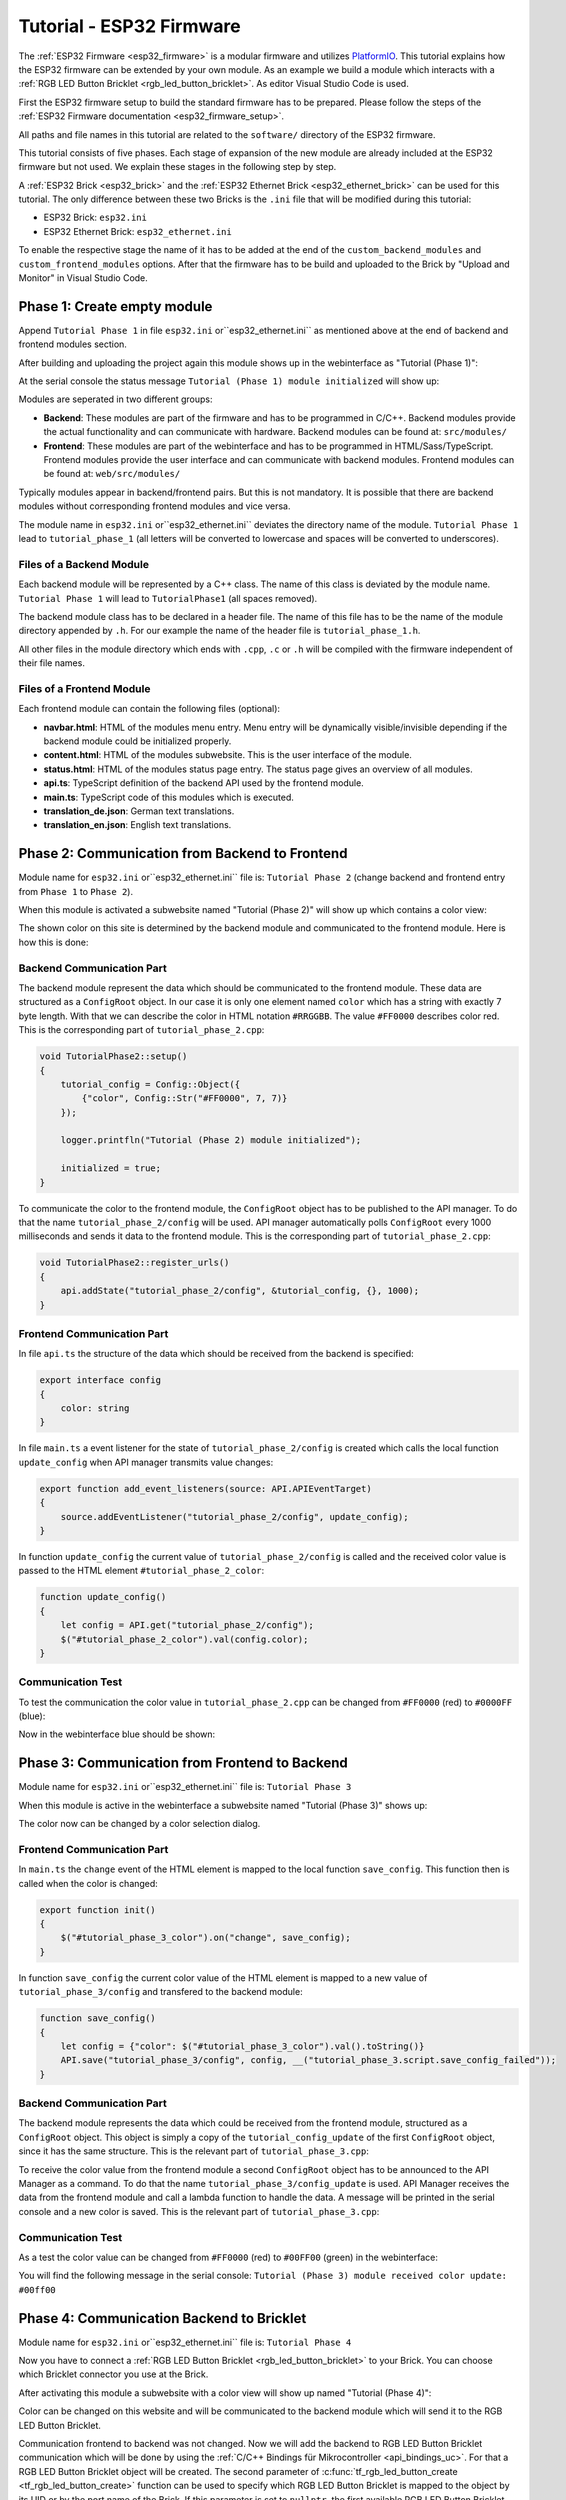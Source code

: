 
.. _tutorial_esp32_firmware:

Tutorial - ESP32 Firmware
=========================

The :ref:`ESP32 Firmware <esp32_firmware>` is a modular firmware and
utilizes `PlatformIO <https://platformio.org/>`__.
This tutorial explains how the ESP32 firmware can be extended by your own 
module. As an example we build a module which interacts with a 
:ref:`RGB LED Button Bricklet <rgb_led_button_bricklet>`. As
editor Visual Studio Code is used.

.. image:: /Images/Tutorial/tutorial_esp32_hardware_600.jpg
   :scale: 100 %
   :alt: ESP32 Ethernet Brick with connected RGB LED Button Bricklet
   :align: center
   :target: ../../_images/Tutorial/tutorial_esp32_hardware_1200.jpg

First the ESP32 firmware setup to build the standard firmware has to be
prepared. Please follow the steps of the :ref:`ESP32 Firmware documentation <esp32_firmware_setup>`.

All paths and file names in this tutorial are related to the ``software/``
directory of the ESP32 firmware.

This tutorial consists of five phases. Each stage of expansion of the new module
are already included at the ESP32 firmware but not used. We explain these stages in the following
step by step.

A :ref:`ESP32 Brick <esp32_brick>` and the :ref:`ESP32 Ethernet Brick <esp32_ethernet_brick>` 
can be used for this tutorial. The only difference between these two Bricks is the 
``.ini`` file that will be modified during this tutorial:

* ESP32 Brick: ``esp32.ini``
* ESP32 Ethernet Brick: ``esp32_ethernet.ini``

To enable the respective stage the name of it
has to be added at the end of the ``custom_backend_modules`` and ``custom_frontend_modules`` options.
After that the firmware has to be build and uploaded to the Brick by "Upload and Monitor" 
in Visual Studio Code.

Phase 1: Create empty module
----------------------------

Append ``Tutorial Phase 1`` in file ``esp32.ini`` or``esp32_ethernet.ini`` as mentioned above
at the end of backend and frontend modules section.

After building and uploading the project again this module shows up in the webinterface
as "Tutorial (Phase 1)":

.. image:: /Images/Tutorial/tutorial_esp32_phase_1_frontend_en_600.png
   :scale: 100 %
   :alt: Webinterface (Phase 1)
   :align: center
   :target: ../../_images/Tutorial/tutorial_esp32_phase_1_frontend_en_1200.png

At the serial console the status message ``Tutorial (Phase 1) module initialized``
will show up:

.. image:: /Images/Tutorial/tutorial_esp32_phase_1_backend_600.png
   :scale: 100 %
   :alt: Serielle Konsole (Phase 1)
   :align: center
   :target: ../../_images/Tutorial/tutorial_esp32_phase_1_backend_600.png

Modules are seperated in two different groups:

* **Backend**: These modules are part of the firmware and has to be programmed
  in C/C++. Backend modules provide the actual functionality and can communicate
  with hardware. Backend modules can be found at: ``src/modules/``
* **Frontend**: These modules are part of the webinterface and has to be programmed in
  HTML/Sass/TypeScript. Frontend modules provide the user interface and can communicate with
  backend modules.
  Frontend modules can be found at: ``web/src/modules/``

Typically modules appear in backend/frontend pairs. But this is not mandatory. It is possible
that there are backend modules without corresponding frontend modules and vice versa.

The module name in ``esp32.ini`` or``esp32_ethernet.ini`` deviates the directory name of the module.
``Tutorial Phase 1`` lead to ``tutorial_phase_1`` (all letters will be converted to lowercase 
and spaces will be converted to underscores).

Files of a Backend Module
^^^^^^^^^^^^^^^^^^^^^^^^^

Each backend module will be represented by a C++ class. The name of this class
is deviated by the module name. ``Tutorial Phase 1`` will lead to 
``TutorialPhase1`` (all spaces removed).

The backend module class has to be declared in a header file. The name of this file has to be
the name of the module directory appended by ``.h``. For our example the name
of the header file is ``tutorial_phase_1.h``.

All other files in the module directory which ends with ``.cpp``, ``.c`` or ``.h``
will be compiled with the firmware independent of their file names.

Files of a Frontend Module
^^^^^^^^^^^^^^^^^^^^^^^^^^

Each frontend module can contain the following files (optional):

* **navbar.html**: HTML of the modules menu entry. Menu entry will be dynamically
  visible/invisible depending if the backend module could be initialized properly.
* **content.html**: HTML of the modules subwebsite. This is the user interface of
  the module.
* **status.html**: HTML of the modules status page entry. The status page gives an 
  overview of all modules.
* **api.ts**: TypeScript definition of the backend API used by the frontend module.
* **main.ts**: TypeScript code of this modules which is executed.
* **translation_de.json**: German text translations.
* **translation_en.json**: English text translations.

Phase 2: Communication from Backend to Frontend
-----------------------------------------------

Module name for ``esp32.ini`` or``esp32_ethernet.ini`` file is: ``Tutorial Phase 2``
(change backend and frontend entry from ``Phase 1`` to ``Phase 2``).

When this module is activated a subwebsite named "Tutorial (Phase 2)"
will show up which contains a color view:

.. image:: /Images/Tutorial/tutorial_esp32_phase_2_frontend_red_en_600.png
   :scale: 100 %
   :alt: Webinterface (Phase 2), color red
   :align: center
   :target: ../../_images/Tutorial/tutorial_esp32_phase_2_frontend_red_en_1200.png

The shown color on this site is determined by the backend module and communicated
to the frontend module. Here is how this is done:

Backend Communication Part
^^^^^^^^^^^^^^^^^^^^^^^^^^

The backend module represent the data which should be communicated to the frontend
module. These data are structured as a ``ConfigRoot`` object. In our case it is only
one element named ``color`` which has a string with exactly 7 byte length. With that
we can describe the color in HTML notation ``#RRGGBB``. The value ``#FF0000`` describes
color red. This is the corresponding part of ``tutorial_phase_2.cpp``:

.. code-block:: cpp

    void TutorialPhase2::setup()
    {
        tutorial_config = Config::Object({
            {"color", Config::Str("#FF0000", 7, 7)}
        });

        logger.printfln("Tutorial (Phase 2) module initialized");

        initialized = true;
    }

To communicate the color to the frontend module, the ``ConfigRoot`` object has to be 
published to the API manager. To do that the name ``tutorial_phase_2/config`` will be used.
API manager automatically polls ``ConfigRoot`` every 1000 milliseconds and sends it data to the 
frontend module. This is the corresponding part of ``tutorial_phase_2.cpp``:

.. code-block:: cpp

    void TutorialPhase2::register_urls()
    {
        api.addState("tutorial_phase_2/config", &tutorial_config, {}, 1000);
    }

Frontend Communication Part
^^^^^^^^^^^^^^^^^^^^^^^^^^^

In file ``api.ts`` the structure of the data which should be received from the backend is
specified:

.. code-block:: ts

    export interface config
    {
        color: string
    }

In file ``main.ts`` a event listener for the state of
``tutorial_phase_2/config`` is created which calls the local function ``update_config``
when API manager transmits value changes:

.. code-block:: ts

    export function add_event_listeners(source: API.APIEventTarget)
    {
        source.addEventListener("tutorial_phase_2/config", update_config);
    }

In function ``update_config`` the current value of ``tutorial_phase_2/config``
is called and the received color value is passed to the HTML element
``#tutorial_phase_2_color``:

.. code-block:: ts

    function update_config()
    {
        let config = API.get("tutorial_phase_2/config");
        $("#tutorial_phase_2_color").val(config.color);
    }

Communication Test
^^^^^^^^^^^^^^^^^^

To test the communication the color value in ``tutorial_phase_2.cpp`` can be changed
from ``#FF0000`` (red) to ``#0000FF`` (blue):

.. code-block:: cpp
   :emphasize-lines: 4

    void TutorialPhase2::setup()
    {
        tutorial_config = Config::Object({
            {"color", Config::Str("#0000FF", 7, 7)}
        });

        logger.printfln("Tutorial (Phase 2) module initialized");

        initialized = true;
    }

Now in the webinterface blue should be shown:

.. image:: /Images/Tutorial/tutorial_esp32_phase_2_frontend_blue_en_600.png
   :scale: 100 %
   :alt: Webinterface (Phase 2), color blue
   :align: center
   :target: ../../_images/Tutorial/tutorial_esp32_phase_2_frontend_blue_en_1200.png

Phase 3: Communication from Frontend to Backend
-----------------------------------------------

Module name for ``esp32.ini`` or``esp32_ethernet.ini`` file is: ``Tutorial Phase 3``

When this module is active in the webinterface a subwebsite named
"Tutorial (Phase 3)" shows up:

.. image:: /Images/Tutorial/tutorial_esp32_phase_3_frontend_red_en_600.png
   :scale: 100 %
   :alt: Webinterface (Phase 3), color red
   :align: center
   :target: ../../_images/Tutorial/tutorial_esp32_phase_3_frontend_red_en_1200.png

The color now can be changed by a color selection dialog.

Frontend Communication Part
^^^^^^^^^^^^^^^^^^^^^^^^^^^

In ``main.ts`` the ``change`` event of the HTML element is mapped to the local function
``save_config``. This function then is called when the color is changed:

.. code-block:: ts

    export function init()
    {
        $("#tutorial_phase_3_color").on("change", save_config);
    }

In function ``save_config`` the current color value of the HTML element is mapped to
a new value of ``tutorial_phase_3/config`` and transfered to the backend module:

.. code-block:: ts

    function save_config()
    {
        let config = {"color": $("#tutorial_phase_3_color").val().toString()}
        API.save("tutorial_phase_3/config", config, __("tutorial_phase_3.script.save_config_failed"));
    }

Backend Communication Part
^^^^^^^^^^^^^^^^^^^^^^^^^^

The backend module represents the data which could be received from the
frontend module, structured as a ``ConfigRoot`` object. This object is simply
a copy of the ``tutorial_config_update`` of the first ``ConfigRoot`` object,
since it has the same structure. This is the relevant part of ``tutorial_phase_3.cpp``:

.. code-block:: cpp
   :emphasize-lines: 7

    void TutorialPhase3::setup()
    {
        tutorial_config = Config::Object({
            {"color", Config::Str("#FF0000", 7, 7)}
        });

        tutorial_config_update = tutorial_config;

        logger.printfln("Tutorial (Phase 3) module initialized");

        initialized = true;
    }

To receive the color value from the frontend module a second ``ConfigRoot`` object
has to be announced to the API Manager as a command. To do that the name 
``tutorial_phase_3/config_update`` is used. API Manager receives the data from the
frontend module and call a lambda function to handle the data. A message will be printed
in the serial console and a new color is saved. This is the relevant part of ``tutorial_phase_3.cpp``:

.. code-block:: cpp
   :emphasize-lines: 5,6,8,9,10

    void TutorialPhase3::register_urls()
    {
        api.addState("tutorial_phase_3/config", &tutorial_config, {}, 1000);

        api.addCommand("tutorial_phase_3/config_update", &tutorial_config_update, {}, [this]() {
            String color = tutorial_config_update.get("color")->asString();

            logger.printfln("Tutorial (Phase 3) module received color update: %s", color.c_str());
            tutorial_config.get("color")->updateString(color);
        }, false);
    }

Communication Test
^^^^^^^^^^^^^^^^^^

As a test the color value can be changed from ``#FF0000`` (red) to
``#00FF00`` (green) in the webinterface:

.. image:: /Images/Tutorial/tutorial_esp32_phase_3_frontend_green_en_600.png
   :scale: 100 %
   :alt: Webinterface (Phase 3), color green
   :align: center
   :target: ../../_images/Tutorial/tutorial_esp32_phase_3_frontend_green_en_1200.png

You will find the following message in the serial console:
``Tutorial (Phase 3) module received color update: #00ff00``

.. image:: /Images/Tutorial/tutorial_esp32_phase_3_backend_600.png
   :scale: 100 %
   :alt: Serial Console (Phase 3)
   :align: center
   :target: ../../_images/Tutorial/tutorial_esp32_phase_3_backend_600.png

Phase 4: Communication Backend to Bricklet
------------------------------------------

Module name for ``esp32.ini`` or``esp32_ethernet.ini`` file is: ``Tutorial Phase 4``

Now you have to connect a
:ref:`RGB LED Button Bricklet <rgb_led_button_bricklet>` to your Brick. You can choose
which Bricklet connector you use at the Brick.

After activating this module a subwebsite with a color view will show up named
"Tutorial (Phase 4)":

.. image:: /Images/Tutorial/tutorial_esp32_phase_4_frontend_en_600.png
   :scale: 100 %
   :alt: Webinterface (Phase 4)
   :align: center
   :target: ../../_images/Tutorial/tutorial_esp32_phase_4_frontend_en_1200.png

Color can be changed on this website and will be communicated to the backend 
module which will send it to the RGB LED Button Bricklet.

Communication frontend to backend was not changed. Now we will add the backend to
RGB LED Button Bricklet communication which will be done by using the
:ref:`C/C++ Bindings für Mikrocontroller <api_bindings_uc>`. For that a
RGB LED Button Bricklet object will be created. The second parameter of 
:c:func:`tf_rgb_led_button_create <tf_rgb_led_button_create>` function can be used
to specify which RGB LED Button Bricklet is mapped to the object by its UID or 
by the port name of the Brick. If this parameter is set to ``nullptr``,
the first available RGB LED Button Bricklet will be used. If the RGB LED Button 
Bricklet object can't be created, the ``setup`` function will be left before
``initialized`` is set to true. If that is the case the frontend module in the 
webinterface will not be shown, since the according backend module is not available.
Here the important lines of ``tutorial_phase_4.cpp``:

.. code-block:: cpp
   :emphasize-lines: 9,10,11,12,14

    void TutorialPhase4::setup()
    {
        tutorial_config = Config::Object({
            {"color", Config::Str("#FF0000", 7, 7)}
        });

        tutorial_config_update = tutorial_config;

        if (tf_rgb_led_button_create(&rgb_led_button, nullptr, &hal) != TF_E_OK) {
            logger.printfln("No RGB LED Button Bricklet found, disabling Tutorial (Phase 4) module");
            return;
        }

        set_bricklet_color(tutorial_config.get("color")->asString());

        logger.printfln("Tutorial (Phase 4) module initialized");

        initialized = true;
    }

``set_bricklet_color`` function is called at program start and at any change of the color 
in the frontend module. Here the corresponding lines of ``tutorial_phase_4.cpp``:

.. code-block:: cpp
   :emphasize-lines: 10

    void TutorialPhase4::register_urls()
    {
        api.addState("tutorial_phase_4/config", &tutorial_config, {}, 1000);

        api.addCommand("tutorial_phase_4/config_update", &tutorial_config_update, {}, [this]() {
            String color = tutorial_config_update.get("color")->asString();

            logger.printfln("Tutorial (Phase 4) module received color update: %s", color.c_str());
            tutorial_config.get("color")->updateString(color);
            set_bricklet_color(color);
        }, false);
    }

``set_bricklet_color`` function get the color in HTML notation
``#RRGGBB`` and separates it in red, green and blue. After that
this is used to set the color of the Bricklet by calling 
:c:func:`tf_rgb_led_button_set_color <tf_rgb_led_button_set_color>` function.
Here the corresponding lines of ``tutorial_phase_4.cpp``:

.. code-block:: cpp

    void TutorialPhase4::set_bricklet_color(String color)
    {
        uint8_t red = hex2num(color.substring(1, 3));
        uint8_t green = hex2num(color.substring(3, 5));
        uint8_t blue = hex2num(color.substring(5, 7));

        if (tf_rgb_led_button_set_color(&rgb_led_button, red, green, blue) != TF_E_OK) {
            logger.printfln("Tutorial (Phase 4) module could not set RGB LED Button Bricklet color");
        }
    }

Communication Test
^^^^^^^^^^^^^^^^^^

As a test the color value can be changed in the webinterface from
``#FF0000`` (red) to ``#00FF00`` (green).

Before changing the color to green:

.. image:: /Images/Tutorial/tutorial_esp32_phase_4_hardware_red_600.jpg
   :scale: 100 %
   :alt: RGB LED Button Bricklet, color red
   :align: center
   :target: ../../_images/Tutorial/tutorial_esp32_phase_4_hardware_red_1200.jpg

After changing the color to green:

.. image:: /Images/Tutorial/tutorial_esp32_phase_4_hardware_green_600.jpg
   :scale: 100 %
   :alt: RGB LED Button Bricklet, color green
   :align: center
   :target: ../../_images/Tutorial/tutorial_esp32_phase_4_hardware_green_1200.jpg

Phase 5: Communication Bricklet to Backend/Frontend
---------------------------------------------------

Module name for ``esp32.ini`` or``esp32_ethernet.ini`` file is: ``Tutorial Phase 5``

When this module is active a subwebsite with a color and button state view will show 
up named "Tutorial (Phase 5)":

.. image:: /Images/Tutorial/tutorial_esp32_phase_5_frontend_released_en_600.png
   :scale: 100 %
   :alt: Webinterface (Phase 5)
   :align: center
   :target: ../../_images/Tutorial/tutorial_esp32_phase_5_frontend_released_en_1200.png

Communicating the Button State
^^^^^^^^^^^^^^^^^^^^^^^^^^^^^^

For that the file ``api.ts`` of the frontend module will be extended to receive
the state of the button. We do that by introducing a variable called
``button``. This can't be done by adding it to the existing ``config`` state
since this can be changed by the frontend module which should not be possible.
It should only be readable by the frontend module:

.. code-block:: ts
   :emphasize-lines: 6,7,8,9

    export interface config
    {
        color: string
    }

    export interface state
    {
        button: boolean
    }

Therefore we introduce a new ``ConfigRoot`` object. Here the corresponding lines
of ``tutorial_phase_5.cpp``:

.. code-block:: cpp
   :emphasize-lines: 9,10,11

    void TutorialPhase5::setup()
    {
        tutorial_config = Config::Object({
            {"color", Config::Str("#FF0000", 7, 7)}
        });

        tutorial_config_update = tutorial_config;

        tutorial_state = Config::Object({
            {"button", Config::Bool(false)}
        });

        if (tf_rgb_led_button_create(&rgb_led_button, nullptr, &hal) != TF_E_OK) {
            logger.printfln("No RGB LED Button Bricklet found, disabling Tutorial (Phase 5) module");
            return;
        }

        set_bricklet_color(tutorial_config.get("color")->asString());

        logger.printfln("Tutorial (Phase 5) module initialized");

        initialized = true;
    }

The new ``ConfigRoot`` object has to be also introduced to the API Manager.
For that the name ``tutorial_phase_5/state`` will be used, corresponding to the
changes in ``api.ts`` in the frontend module. Here the lines of ``tutorial_phase_5.cpp``:

.. code-block:: cpp
   :emphasize-lines: 13

    void TutorialPhase5::register_urls()
    {
        api.addState("tutorial_phase_5/config", &tutorial_config, {}, 1000);

        api.addCommand("tutorial_phase_5/config_update", &tutorial_config_update, {}, [this]() {
            String color = tutorial_config_update.get("color")->asString();

            logger.printfln("Tutorial (Phase 5) module received color update: %s", color.c_str());
            tutorial_config.get("color")->updateString(color);
            set_bricklet_color(color);
        }, false);

        api.addState("tutorial_phase_5/state", &tutorial_state, {}, 100);
    }

If the button is pressed we react to this event by introducing the function
``button_state_changed_handler`` as a handler for the Button-State-Changed-Callback
of the RGB LED Button Bricklet. That means that this function is called if the button
is pressed or released and we can react to these events.

Here the corresponding lines of ``tutorial_phase_5.cpp``:

.. code-block:: cpp
   :emphasize-lines: 1,2,3,4,5,26,27,29,30,31,32,33

    static void button_state_changed_handler(TF_RGBLEDButton *rgb_led_button, uint8_t state, void *user_data)
    {
        TutorialPhase5 *tutorial = (TutorialPhase5 *)user_data;
        tutorial->tutorial_state.get("button")->updateBool(state == TF_RGB_LED_BUTTON_BUTTON_STATE_PRESSED);
    }

    void TutorialPhase5::setup()
    {
        tutorial_config = Config::Object({
            {"color", Config::Str("#FF0000", 7, 7)}
        });

        tutorial_config_update = tutorial_config;

        tutorial_state = Config::Object({
            {"button", Config::Bool(false)}
        });

        if (tf_rgb_led_button_create(&rgb_led_button, nullptr, &hal) != TF_E_OK) {
            logger.printfln("No RGB LED Button Bricklet found, disabling Tutorial (Phase 5) module");
            return;
        }

        set_bricklet_color(tutorial_config.get("color")->asString());

        tf_rgb_led_button_register_button_state_changed_callback(&rgb_led_button, button_state_changed_handler, this);
        uint8_t state;

        if (tf_rgb_led_button_get_button_state(&rgb_led_button, &state) != TF_E_OK) {
            logger.printfln("Could not get RGB LED Button Bricklet button state");
        } else {
            tutorial_state.get("button")->updateBool(state == TF_RGB_LED_BUTTON_BUTTON_STATE_PRESSED);
        }

        logger.printfln("Tutorial (Phase 5) module initialized");

        initialized = true;
    }

In ``main.ts`` any change of the ``tutorial_phase_5/state`` state will be handled
as the color changes are handled before:

.. code-block:: ts
   :emphasize-lines: 1,2,3,4,5,10

    function update_state()
    {
        let state = API.get("tutorial_phase_5/state");
        $("#tutorial_phase_5_button").val(state.button ? __("tutorial_phase_5.script.button_pressed") : __("tutorial_phase_5.script.button_released"));
    }

    export function add_event_listeners(source: API.APIEventTarget)
    {
        source.addEventListener("tutorial_phase_5/config", update_config);
        source.addEventListener("tutorial_phase_5/state", update_state);
    }

A button press will be shown in the webinterface:

.. image:: /Images/Tutorial/tutorial_esp32_phase_5_frontend_pressed_en_600.png
   :scale: 100 %
   :alt: Webinterface (Phase 5), button pressed
   :align: center
   :target: ../../_images/Tutorial/tutorial_esp32_phase_5_frontend_pressed_en_1200.png


React to External Color Changes
^^^^^^^^^^^^^^^^^^^^^^^^^^^^^^^

With the standard firmware of the ESP32 Brick all Bricklets connected to the Brick 
are externally accessible by the the :ref:`API Bindings <api_bindings>`. These Bindings are also
used by the :ref:`Brick Viewer <brickv>`. This feature is implemented by
the ``Proxy`` module. External color changes by the API Bindings are yet not handled
by our tutorial module, therefore external color changes will not be shown in the webinterface.
We will now fix that.

To handle external color changes by the tutorial module the color of the RGB LED Button
Bricklet will be requested all 1000 milliseconds and changes are transmitted by the 
API manager to the webinterface. Here the corresponding lines of ``tutorial_phase_5.cpp``:

.. code-block:: cpp
   :emphasize-lines: 13,14,15,22,23,24,26,27,28,29,31,32,33

    void TutorialPhase5::setup()
    {
        // ...

        uint8_t state;

        if (tf_rgb_led_button_get_button_state(&rgb_led_button, &state) != TF_E_OK) {
            logger.printfln("Could not get RGB LED Button Bricklet button state");
        } else {
            tutorial_state.get("button")->updateBool(state == TF_RGB_LED_BUTTON_BUTTON_STATE_PRESSED);
        }

        task_scheduler.scheduleWithFixedDelay([this]() {
            poll_bricklet_color();
        }, 0, 1000);

        logger.printfln("Tutorial (Phase 5) module initialized");

        initialized = true;
    }

    void TutorialPhase5::poll_bricklet_color()
    {
        uint8_t red, green, blue;

        if (tf_rgb_led_button_get_color(&rgb_led_button, &red, &green, &blue) != TF_E_OK) {
            logger.printfln("Could not get RGB LED Button Bricklet color");
            return;
        }

        String color = "#" + num2hex(red) + num2hex(green) + num2hex(blue);
        tutorial_config.get("color")->updateString(color);
    }

Color change from red to yellow in Brick Viewer:

.. image:: /Images/Tutorial/tutorial_esp32_phase_5_brickv_600.png
   :scale: 100 %
   :alt: Brick Viewer (Phase 5), yellow
   :align: center
   :target: ../../_images/Tutorial/tutorial_esp32_phase_5_brickv_1200.png

Now the webinterface will show yellow:

.. image:: /Images/Tutorial/tutorial_esp32_phase_5_frontend_yellow_en_600.png
   :scale: 100 %
   :alt: Webinterface (Phase 5), yellow
   :align: center
   :target: ../../_images/Tutorial/tutorial_esp32_phase_5_frontend_yellow_en_1200.png

With that the whole communication path between hardware and webinterface is convered by 
this tutorial.
